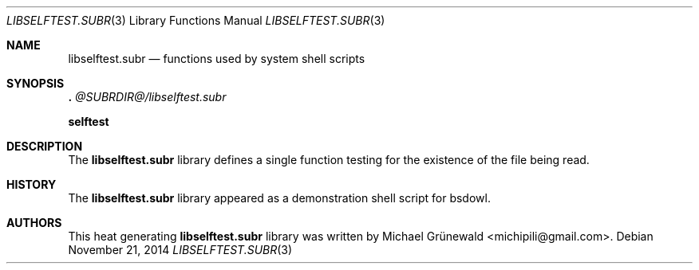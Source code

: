 .\" libselftest.3 -- A self-testing library
.\"
.\" Author: Michael Grünewald
.\" Date: Fri Nov 21 22:54:14 CET 2014
.\"
.\" BSD Owl Scripts (https://github.com/michipili/bsdowl)
.\" This file is part of BSD Owl Scripts
.\"
.\" Copyright © 2002–2016 Michael Grünewald
.\"
.\" This file must be used under the terms of the CeCILL-B.
.\" This source file is licensed as described in the file COPYING, which
.\" you should have received as part of this distribution. The terms
.\" are also available at
.\" http://www.cecill.info/licences/Licence_CeCILL-B_V1-en.txt
.\"
.Dd November 21, 2014
.Dt LIBSELFTEST.SUBR 3
.Os
.Sh NAME
.Nm libselftest.subr
.Nd functions used by system shell scripts
.Sh SYNOPSIS
.Bl -item -compact
.It
.Ic .\& Pa @SUBRDIR@/libselftest.subr
.Pp
.It
.Ic selftest
.It
.El
.Sh DESCRIPTION
The
.Nm
library defines a single function testing for the existence of the
file being read.
.Sh HISTORY
The
.Nm
library appeared as a demonstration shell script for bsdowl.
.Sh AUTHORS
.An -nosplit
This heat generating
.Nm
library was written by
.An Michael Gr\(:unewald Aq michipili@gmail.com .
